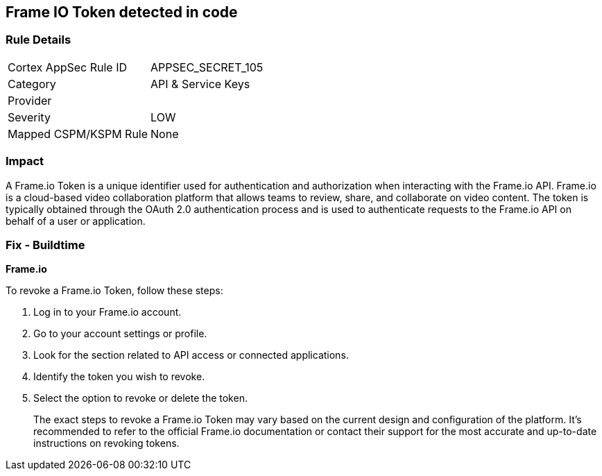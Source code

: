 == Frame IO Token detected in code


=== Rule Details

[cols="1,2"]
|===
|Cortex AppSec Rule ID |APPSEC_SECRET_105
|Category |API & Service Keys
|Provider |
|Severity |LOW
|Mapped CSPM/KSPM Rule |None
|===


=== Impact
A Frame.io Token is a unique identifier used for authentication and authorization when interacting with the Frame.io API. Frame.io is a cloud-based video collaboration platform that allows teams to review, share, and collaborate on video content. The token is typically obtained through the OAuth 2.0 authentication process and is used to authenticate requests to the Frame.io API on behalf of a user or application.


=== Fix - Buildtime


*Frame.io*

To revoke a Frame.io Token, follow these steps:

1. Log in to your Frame.io account.
2. Go to your account settings or profile.
3. Look for the section related to API access or connected applications.
4. Identify the token you wish to revoke.
5. Select the option to revoke or delete the token.
+
The exact steps to revoke a Frame.io Token may vary based on the current design and configuration of the platform. It's recommended to refer to the official Frame.io documentation or contact their support for the most accurate and up-to-date instructions on revoking tokens.
